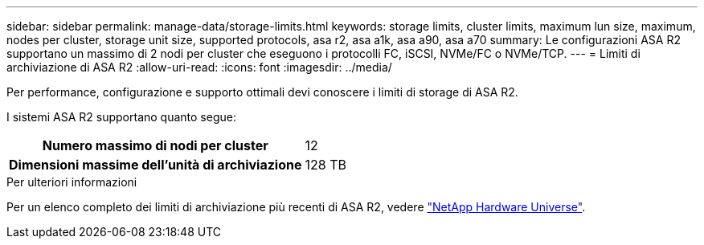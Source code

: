 ---
sidebar: sidebar 
permalink: manage-data/storage-limits.html 
keywords: storage limits, cluster limits, maximum lun size, maximum, nodes per cluster, storage unit size, supported protocols, asa r2, asa a1k, asa a90, asa a70 
summary: Le configurazioni ASA R2 supportano un massimo di 2 nodi per cluster che eseguono i protocolli FC, iSCSI, NVMe/FC o NVMe/TCP. 
---
= Limiti di archiviazione di ASA R2
:allow-uri-read: 
:icons: font
:imagesdir: ../media/


[role="lead"]
Per performance, configurazione e supporto ottimali devi conoscere i limiti di storage di ASA R2.

I sistemi ASA R2 supportano quanto segue:

[cols="1h, 1"]
|===


| Numero massimo di nodi per cluster | 12 


| Dimensioni massime dell'unità di archiviazione | 128 TB 
|===
.Per ulteriori informazioni
Per un elenco completo dei limiti di archiviazione più recenti di ASA R2, vedere link:https://hwu.netapp.com/["NetApp Hardware Universe"^].
